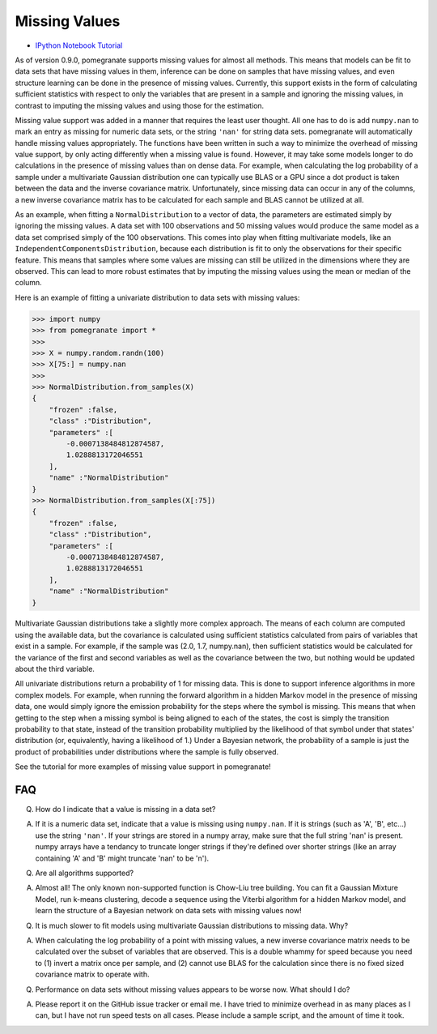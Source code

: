 .. _nan:

Missing Values
==============

- `IPython Notebook Tutorial <https://github.com/jmschrei/pomegranate/blob/master/tutorials/C_Feature_Tutorial_4_Missing_Values.ipynb>`_

As of version 0.9.0, pomegranate supports missing values for almost all methods. This means that models can be fit to data sets that have missing values in them, inference can be done on samples that have missing values, and even structure learning can be done in the presence of missing values. Currently, this support exists in the form of calculating sufficient statistics with respect to only the variables that are present in a sample and ignoring the missing values, in contrast to imputing the missing values and using those for the estimation. 

Missing value support was added in a manner that requires the least user thought. All one has to do is add ``numpy.nan`` to mark an entry as missing for numeric data sets, or the string ``'nan'`` for string data sets. pomegranate will automatically handle missing values appropriately. The functions have been written in such a way to minimize the overhead of missing value support, by only acting differently when a missing value is found. However, it may take some models longer to do calculations in the presence of missing values than on dense data. For example, when calculating the log probability of a sample under a multivariate Gaussian distribution one can typically use BLAS or a GPU since a dot product is taken between the data and the inverse covariance matrix. Unfortunately, since missing data can occur in any of the columns, a new inverse covariance matrix has to be calculated for each sample and BLAS cannot be utilized at all. 

As an example, when fitting a ``NormalDistribution`` to a vector of data, the parameters are estimated simply by ignoring the missing values. A data set with 100 observations and 50 missing values would produce the same model as a data set comprised simply of the 100 observations. This comes into play when fitting multivariate models, like an ``IndependentComponentsDistribution``, because each distribution is fit to only the observations for their specific feature. This means that samples where some values are missing can still be utilized in the dimensions where they are observed. This can lead to more robust estimates that by imputing the missing values using the mean or median of the column.

Here is an example of fitting a univariate distribution to data sets with missing values:

.. code-block:: python

	>>> import numpy
	>>> from pomegranate import *
	>>>
	>>> X = numpy.random.randn(100)
	>>> X[75:] = numpy.nan
	>>>
	>>> NormalDistribution.from_samples(X)
	{
	    "frozen" :false,
	    "class" :"Distribution",
	    "parameters" :[
	        -0.0007138484812874587,
	        1.0288813172046551
	    ],
	    "name" :"NormalDistribution"
	}
	>>> NormalDistribution.from_samples(X[:75])
	{
	    "frozen" :false,
	    "class" :"Distribution",
	    "parameters" :[
	        -0.0007138484812874587,
	        1.0288813172046551
	    ],
	    "name" :"NormalDistribution"
	}

Multivariate Gaussian distributions take a slightly more complex approach. The means of each column are computed using the available data, but the covariance is calculated using sufficient statistics calculated from pairs of variables that exist in a sample. For example, if the sample was (2.0, 1.7, numpy.nan), then sufficient statistics would be calculated for the variance of the first and second variables as well as the covariance between the two, but nothing would be updated about the third variable. 

All univariate distributions return a probability of 1 for missing data. This is done to support inference algorithms in more complex models. For example, when running the forward algorithm in a hidden Markov model in the presence of missing data, one would simply ignore the emission probability for the steps where the symbol is missing. This means that when getting to the step when a missing symbol is being aligned to each of the states, the cost is simply the transition probability to that state, instead of the transition probability multiplied by the likelihood of that symbol under that states' distribution (or, equivalently, having a likelihood of 1.) Under a Bayesian network, the probability of a sample is just the product of probabilities under distributions where the sample is fully observed. 

See the tutorial for more examples of missing value support in pomegranate!


FAQ
---

Q. How do I indicate that a value is missing in a data set?

A. If it is a numeric data set, indicate that a value is missing using ``numpy.nan``. If it is strings (such as 'A', 'B', etc...) use the string ``'nan'``. If your strings are stored in a numpy array, make sure that the full string 'nan' is present. numpy arrays have a tendancy to truncate longer strings if they're defined over shorter strings (like an array containing 'A' and 'B' might truncate 'nan' to be 'n').


Q. Are all algorithms supported?

A. Almost all! The only known non-supported function is Chow-Liu tree building. You can fit a Gaussian Mixture Model, run k-means clustering, decode a sequence using the Viterbi algorithm for a hidden Markov model, and learn the structure of a Bayesian network on data sets with missing values now!


Q. It is much slower to fit models using multivariate Gaussian distributions to missing data. Why?

A. When calculating the log probability of a point with missing values, a new inverse covariance matrix needs to be calculated over the subset of variables that are observed. This is a double whammy for speed because you need to (1) invert a matrix once per sample, and (2) cannot use BLAS for the calculation since there is no fixed sized covariance matrix to operate with.


Q. Performance on data sets without missing values appears to be worse now. What should I do?

A. Please report it on the GitHub issue tracker or email me. I have tried to minimize overhead in as many places as I can, but I have not run speed tests on all cases. Please include a sample script, and the amount of time it took.
